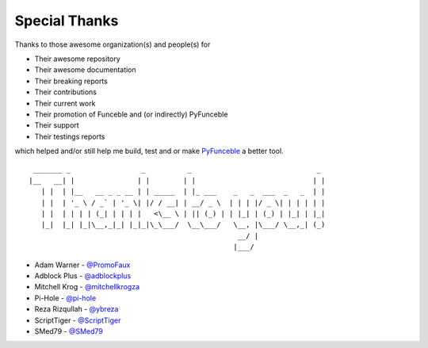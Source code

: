 Special Thanks
##############

Thanks to those awesome organization(s) and people(s) for

*   Their awesome repository
*   Their awesome documentation
*   Their breaking reports
*   Their contributions
*   Their current work
*   Their promotion of Funceble and (or indirectly) PyFunceble
*   Their support
*   Their testings reports

which helped and/or still help me build, test and or make `PyFunceble`_ a better tool.

::

     _______ _                 _          _                              _
    |__   __| |               | |        | |                            | |
       | |  | |__   __ _ _ __ | | _____  | |_ ___    _   _  ___  _   _  | |
       | |  | '_ \ / _` | '_ \| |/ / __| | __/ _ \  | | | |/ _ \| | | | | |
       | |  | | | | (_| | | | |   <\__ \ | || (_) | | |_| | (_) | |_| | |_|
       |_|  |_| |_|\__,_|_| |_|_|\_\___/  \__\___/   \__, |\___/ \__,_| (_)
                                                      __/ |
                                                     |___/

-   Adam Warner - `@PromoFaux`_
-   Adblock Plus - `@adblockplus`_
-   Mitchell Krog - `@mitchellkrogza`_
-   Pi-Hole - `@pi-hole`_
-   Reza Rizqullah - `@ybreza`_
-   ScriptTiger - `@ScriptTiger`_
-   SMed79 - `@SMed79`_


.. _Funceble: https://github.com/funilrys/funceble
.. _PyFunceble: https://github.com/funilrys/PyFunceble
.. _@PromoFaux: https://github.com/PromoFaux
.. _@adblockplus: https://github.com/adblockplus
.. _@mitchellkrogza: https://github.com/mitchellkrogza
.. _@pi-hole: https://github.com/pi-hole/pi-hole
.. _@ybreza: https://github.com/ybreza
.. _@ScriptTiger: https://github.com/ScriptTiger
.. _@SMed79: https://github.com/SMed79